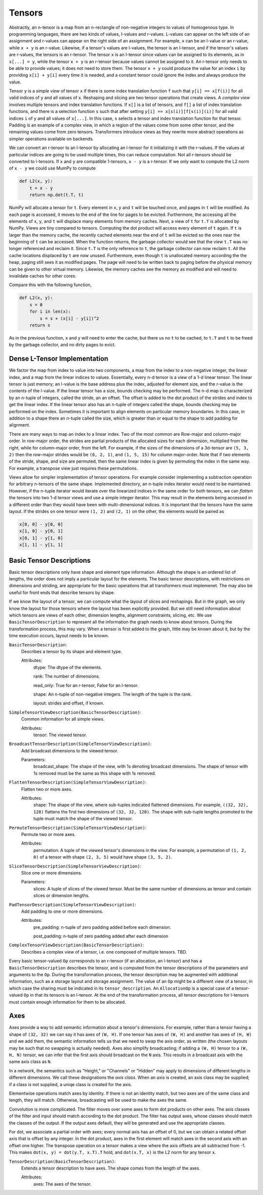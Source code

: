 .. ---------------------------------------------------------------------------
.. Copyright 2016 Nervana Systems Inc.
.. Licensed under the Apache License, Version 2.0 (the "License");
.. you may not use this file except in compliance with the License.
.. You may obtain a copy of the License at
..
..      http://www.apache.org/licenses/LICENSE-2.0
..
.. Unless required by applicable law or agreed to in writing, software
.. distributed under the License is distributed on an "AS IS" BASIS,
.. WITHOUT WARRANTIES OR CONDITIONS OF ANY KIND, either express or implied.
.. See the License for the specific language governing permissions and
.. limitations under the License.
.. ---------------------------------------------------------------------------

Tensors
=======

Abstractly, an n-tensor is a map from an n-rectangle of non-negative integers to values of homogenous type. In programming languages, there are two kinds of values, l-values and r-values. L-values can appear on the left side of an assignment and r-values can appear on the right side of an assignment. For example, ``x`` can be an l-value or an r-value, while ``x + y`` is an r-value. Likewise, if a tensor's values are l-values, the tensor is an l-tensor, and if the tensor's values are r-values, the tensors is an r-tensor. The tensor ``x`` is an l-tensor since values can be assigned to its elements, as in ``x[...] = y``, while the tensor ``x + y`` is an r-tensor because values cannot be assigned to it. An r-tensor only needs to be able to provide values; it does not need to store them. The tensor ``x + y`` could produce the value for an index ``i`` by providing ``x[i] + y[i]`` every time it is needed, and a constant tensor could ignore the index and always produce the value.

Tensor ``y`` is a *simple view* of tensor ``x`` if there is some index translation function ``f`` such that ``y[i] == x[f(i)]`` for all valid indices of ``y`` and all values of ``x``. Reshaping and slicing are two tensor operations that create views. A  *complex view* involves multiple tensors and index translation functions. If ``x[]`` is a list of tensors, and ``f[]`` a list of index translation functions, and there is a selection function ``s`` such that after setting ``y[i] == x[s(i)][f[s(i)](i)]`` for all valid indices ``i`` of ``y`` and all values of ``x[...]``. In this case, ``s`` selects a tensor and index translation function for that tensor. Padding is an example of a complex view, in which a region of the values come from some other tensor, and the remaining values come from zero tensors. Transformers introduce views as they rewrite more abstract operations as simpler operations available on backends.

We can convert an r-tensor to an l-tensor by allocating an l-tensor for it initializing it with the r-values. If the values at particular indices are going to be used multiple times, this can reduce computation. Not all r-tensors should be converted to l-tensors. If  ``x`` and ``y`` are compatible 1-tensors, ``x - y`` is a r-tensor. If we only want to compute the L2 norm of ``x - y`` we could use MumPy to compute

.. code-block:: python

    def L2(x, y):
        t = x - y
        return np.dot(t.T, t)


NumPy will allocate a tensor for ``t``. Every element in ``x``, ``y`` and ``t`` will be touched once, and pages in ``t`` will be modified. As each page is accessed, it moves to the end of the line for pages to be evicted. Furthermore, the accessing all the elements of ``x``, ``y``, and ``t`` will displace many elements from memory caches. Next, a view of ``t`` for ``t.T`` is allocated by NumPy. Views are tiny compared to tensors. Computing the dot product will access every element of ``t`` again. If ``t`` is larger than the memory cache, the recently cached elements near the end of ``t`` will be evicted so the ones near the beginning of ``t`` can be accessed. When the function returns, the garbage collector would see that the view ``t.T`` was no longer referenced and reclaim it. Since ``t.T`` is the only reference to ``t``, the garbage collector can now reclaim ``t``. All the cache locations displaced by ``t`` are now unused. Furthermore, even though ``t`` is unallocated memory according the the heap, paging still sees it as modified pages. The page will need to be written back to paging before the physical memory can be given to other virtual memory. Likewise, the memory caches see the memory as modified and will need to invalidate caches for other cores.

Compare this with the following function,

.. code-block:: python

    def L2(x, y):
        s = 0
        for i in len(x):
            s = s + (x[i] - y[i])^2
        return s

As in the previous function, ``x`` and ``y`` will need to enter the cache, but there us no ``t`` to be cached, to ``t.T`` and ``t`` to be freed by the garbage collector, and no dirty pages to evict.

Dense L-Tensor Implementation
*****************************

We factor the map from index to value into two components, a map from the index to a non-negative integer, the linear index, and a map from the linear indices to values. Essentially, every n-d tensor is a view of a 1-d linear tensor. The linear tensor is just memory; an l-value is the base address plus the index, adjusted for element size, and the r-value is the contents of the l-value. If the linear tensor has a size, bounds checking may be performed. The n-d map is characterized by an n-tuple of integers, called the stride, an an offset. The offset is added to the dot product of the strides and index to get the linear index. If the linear tensor also has an n-tuple of integers called the shape, bounds checking may be performed on the index. Sometimes it is important to align elements on particular memory boundaries. In this case, in addition to a shape there an n-tuple called the size, which is greater than or equal to the shape to add padding for alignment.

There are many ways to map an index to a linear index. Two of the most common are Row-major and column-major order. In row-major order, the strides are partial products of the allocated sizes for each dimension, multiplied from the right, while for column-major order, from the left. For example, if the sizes of the dimensions of a 3d-tensor are ``(5, 3, 2)`` then the row-major strides would be ``(6, 2, 1)``, and ``(1, 5, 15)`` for column major-order. Note that if two elements of the stride, shape, and size are permuted, then the same linear index is given by permuting the index in the same way. For example, a transpose view just requires these permutations.

Views allow for simpler implementation of tensor operations. For example consider implementing a subtraction operation for arbitrary n-tensors of the same shape. Implemented directory, an n-tuple index iterator would need to be maintained. However, if the n-tuple iterator would iterate over the linearized indices in the same order for both tensors, we can *flatten* the tensors into two 1-d tensor views and use a simple integer iterator. This may result in the elements being accessed in a different order than they would have been with multi-dimensional indices. It is important that the tensors have the same layout. If the strides on one tensor were ``(1, 2)`` and ``(2, 1)`` on the other, the elements would be paired as

.. code-block:: python

    x[0, 0] - y[0, 0]
    x[1, 0] - y[0, 1]
    x[0, 1] - y[1, 0]
    x[1, 1] - y[1, 1]

Basic Tensor Descriptions
*************************

Basic tensor descriptions only have shape and element type information. Although the shape is an ordered list of lengths, the order does not imply a particular layout for the elements. The basic tensor descriptions, with restrictions on dimensions and striding, are appropriate for the basic operations that all transformers must implemenet. The may also be useful for front ends that describe tensors by shape.

If we know the layout of a tensor, we can compute what the layout of slices and reshapings. But in the graph, we only know the layout for those tensors where the layout has been explicitly provided. But we still need information about which tensors are views of each other, dimension lengths, alignment constraints, slicing, etc. We use ``BasicTensorDescription`` to represent all the information the graph needs to know about tensors. During the transformation process, this may vary. When a tensor is first added to the graph, little may be known about it, but by the time execution occurs, layout needs to be known.

``BasicTensorDescription``:
    Describes a tensor by its shape and element type.

    Attributes:
        dtype: The dtype of the elements.

        rank: The number of dimensions.

        read_only: True for an r-tensor, False for an l-tensor.

        shape: An n-tuple of non-negative integers. The length of the tuple is the rank.

        layout: strides and offset, if known.

``SimpleTensorViewDescription(BasicTensorDescription)``:
    Common information for all simple views.

    Attributes:
        tensor: The viewed tensor.

``BroadcastTensorDescription(SimpleTensorViewDescription)``:
    Add broadcast dimensions to the viewed tensor.

    Parameters:
        broadcast_shape: The shape of the view, with 1s denoting broadcast dimensions. The shape of tensor with 1s removed must be the same as this shape with 1s removed.

``FlattenTensorDescription(SimpleTensorViewDescription)``:
    Flatten two or more axes.

    Attributes:
        shape: The shape of the view, where sub-tuples indicated flattened dimensions. For example, ``((32, 32), 128)`` flattens the first two dimensions of ``(32, 32, 128)``. The shape with sub-tuple lengths promoted to the tuple must match the shape of the viewed tensor.

``PermuteTensorDescription(SimpleTensorViewDescription)``:
    Permute two or more axes.

    Attributes:
        permutation: A tuple of the viewed tensor's dimensions in the view. For example, a permutation of ``(1, 2, 0)`` of a tensor with shape ``(2, 3, 5)`` would have shape ``(3, 5, 2)``.

``SliceTensorDescription(SimpleTensorViewDescription)``:
    Slice one or more dimensions.

    Parameters:
        slices: A tuple of slices of the viewed tensor. Must be the same number of dimensions as tensor and contain slices or dimension lengths.

``PadTensorDescription(SimpleTensorViewDescription)``:
    Add padding to one or more dimensions.

    Attributes:
        pre_padding: n-tuple of zero padding added before each dimension.

        post_padding: n-tuple of zero padding added after each dimension

``ComplexTensorViewDescription(BasicTensorDescription)``:
    Describes a complex view of a tensor, i.e. one composed of multiple tensors.  TBD.

Every basic tensor-valued ``Op`` corresponds to an r-tensor (if an allocation, an l-tensor) and has a ``BasicTensorDescription`` describes the tensor, and is computed from the tensor descriptions of the parameters and arguments to the ``Op``.
During the transformation process, the tensor description may be augmented with additional information, such as a storage layout and storage assignment. The value of an ``Op`` might be a different view of a tensor, in which case the sharing must be indicated in its ``tensor_description``. An ``AllocationOp`` is a special case of a tensor-valued ``Op`` in that its tensors is an l-tensor. At the end of the transformation process, all tensor descriptions for l-tensors must contain enough information for them to be allocated.

Axes
****

Axes provide a way to add semantic information about a tensor's dimensions. For example, rather than a tensor having a shape of ``(32, 32)`` we can say it has axes of ``(W, H)``. If one tensor has axes of ``(W, H)`` and another has axes of ``(H, W)`` and we add them, the semantic information tells us that we need to swap the axis order, as written (the chosen layouts may be such that no swapping is actually needed). Axes also simplify broadcasting; if adding a ``(W, H)`` tensor to a ``(W, H, N)`` tensor, we can infer that the first axis should broadcast on the ``N`` axis. This results in a broadcast axis with the same axis class as ``N``.

In a network, the semantics such as "Height," or "Channels" or "Hidden" may apply to dimensions of different lengths in different dimensions. We call these designations the *axis class*. When an axis is created, an axis class may be supplied; if a class is not supplied, a uniqe class is created for the axis.

Elementwise operations match axes by identity. If there is not an identity match, but two axes are of the same class and length, they will match. Otherwise, broadcasting will be used to make the axes the same.

Convolution is more complicated. The filter moves over some axes to form dot products on other axes. The axis classes of the filter and input should match according to the dot product. The filter has output axes, whose classes should match the classes of the output. If the output axes default, they will be generated and use the appropriate classes.

For dot, we associate a partial order with axes; every normal axis has an offset of 0, but we can obtain a related offset axis that is offset by any integer. In the dot product, axes in the first element will match axes in the second axis with an offset one higher. The transpose operation on a tensor makes a view where the axis offsets are all subtracted from -1. This makes ``dot(x, y) = dot(y.T, x.T).T`` hold, and ``dot(x.T, x)`` is the L2 norm for any tensor ``x``.

``TensorDescription(BasicTensorDescription)``:
    Extends a tensor description to have axes. The shape comes from the length of the axes.

    Attributes:
        axes: The axes of the tensor.




